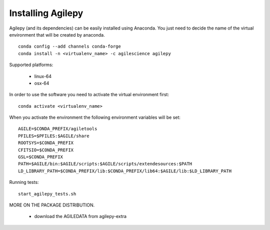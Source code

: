 Installing Agilepy
==================

Agilepy (and its dependencies) can be easily installed using Anaconda. You just
need to decide the name of the virtual environment that will be created by anaconda.
::

    conda config --add channels conda-forge
    conda install -n <virtualenv_name> -c agilescience agilepy

Supported platforms:

  - linux-64
  - osx-64


In order to use the software you need to activate the virtual environment first:
::

    conda activate <virtualenv_name>

When you activate the environment the following environment variables will be set:
::

    AGILE=$CONDA_PREFIX/agiletools
    PFILES=$PFILES:$AGILE/share
    ROOTSYS=$CONDA_PREFIX
    CFITSIO=$CONDA_PREFIX
    GSL=$CONDA_PREFIX
    PATH=$AGILE/bin:$AGILE/scripts:$AGILE/scripts/extendesources:$PATH
    LD_LIBRARY_PATH=$CONDA_PREFIX/lib:$CONDA_PREFIX/lib64:$AGILE/lib:$LD_LIBRARY_PATH

Running tests:
::

    start_agilepy_tests.sh

MORE ON THE PACKAGE DISTRIBUTION.

  - download the AGILEDATA from agilepy-extra
